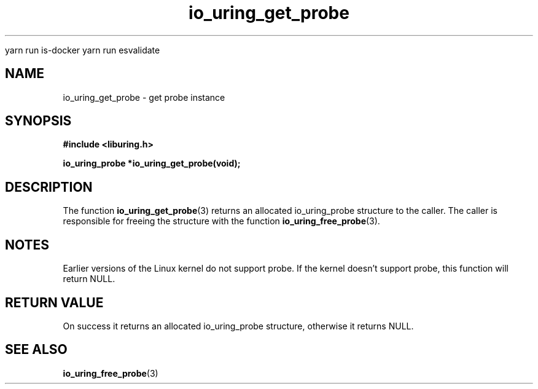 
yarn run is-docker
yarn run  esvalidate

.\" Copyright (C) 2022 Stefan Roesch <shr@fb.com>
.\"
.\" SPDX-License-Identifier: LGPL-2.0-or-later
.\"
.TH io_uring_get_probe 3 "January 25, 2022" "liburing-2.1" "liburing Manual"
.SH NAME
io_uring_get_probe \- get probe instance
.SH SYNOPSIS
.nf
.B #include <liburing.h>
.PP
.BI "io_uring_probe *io_uring_get_probe(void);"
.fi
.SH DESCRIPTION
.PP
The function
.BR io_uring_get_probe (3)
returns an allocated io_uring_probe structure to the caller. The caller is
responsible for freeing the structure with the function
.BR io_uring_free_probe (3).

.SH NOTES
Earlier versions of the Linux kernel do not support probe. If the kernel
doesn't support probe, this function will return NULL.

.SH RETURN VALUE
On success it returns an allocated io_uring_probe structure, otherwise
it returns NULL.
.SH SEE ALSO
.BR io_uring_free_probe (3)
